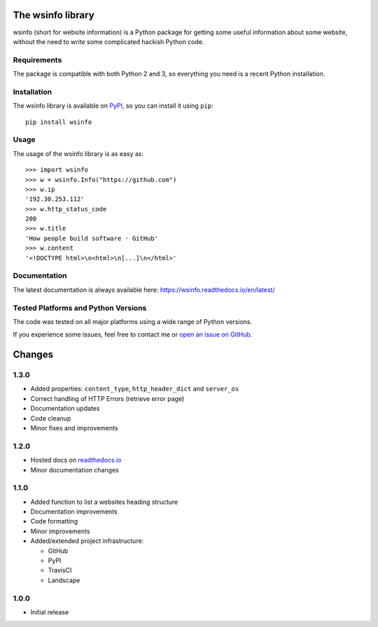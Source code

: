The wsinfo library
==================

.. image:: https://api.travis-ci.org/linusg/wsinfo.svg?branch=master
   :target: https://travis-ci.org/linusg/wsinfo/
   :alt: Travis CI test status

.. image:: https://landscape.io/github/linusg/wsinfo/master/landscape.svg?style=flat
   :target: https://landscape.io/github/linusg/wsinfo/master
   :alt: Code health

.. image:: https://img.shields.io/pypi/v/wsinfo.svg
   :target: https://pypi.python.org/pypi/wsinfo
   :alt: Version

.. image:: https://img.shields.io/pypi/dm/wsinfo.svg
   :target: https://pypi.python.org/pypi/wsinfo
   :alt: Monthly downloads

.. image:: https://img.shields.io/badge/docs-latest-blue.svg
   :target: https://wsinfo.readthedocs.io/en/latest/
   :alt: Documentation

wsinfo (short for website information) is a Python package for getting some
useful information about some website, without the need to write some
complicated hackish Python code.

Requirements
------------

The package is compatible with both Python 2 and 3, so everything you need is
a recent Python installation.

Installation
------------

The wsinfo library is available on `PyPI <http://pypi.python.org/pypi/wsinfo>`_,
so you can install it using ``pip``::

    pip install wsinfo

Usage
-----

The usage of the wsinfo library is as easy as::

    >>> import wsinfo
    >>> w = wsinfo.Info("https://github.com")
    >>> w.ip
    '192.30.253.112'
    >>> w.http_status_code
    200
    >>> w.title
    'How people build software · GitHub'
    >>> w.content
    '<!DOCTYPE html>\n<html>\n[...]\n</html>'

Documentation
-------------

The latest documentation is always available here: https://wsinfo.readthedocs.io/en/latest/

Tested Platforms and Python Versions
------------------------------------

The code was tested on all major platforms using a wide range of Python
versions.

If you experience some issues, feel free to contact me or `open an issue on
GitHub <https://github.com/linusg/wsinfo/issues/new>`_.

Changes
=======

1.3.0
-----

- Added properties: ``content_type``, ``http_header_dict`` and ``server_os``
- Correct handling of HTTP Errors (retrieve error page)
- Documentation updates
- Code cleanup
- Minor fixes and improvements

1.2.0
-----

- Hosted docs on `readthedocs.io <http://wsinfo.readthedocs.io/en/latest/>`_
- Minor documentation changes

1.1.0
-----

- Added function to list a websites heading structure
- Documentation improvements
- Code formatting
- Minor improvements
- Added/extended project infrastructure:

  - GitHub
  - PyPI
  - TravisCI
  - Landscape

1.0.0
-----

- Initial release


